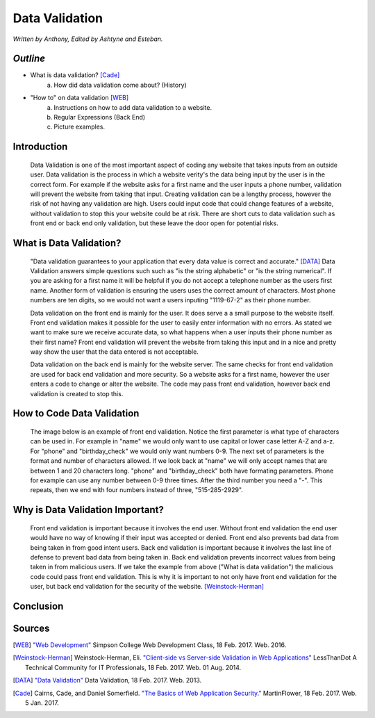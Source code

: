 Data Validation
===============

*Written by Anthony, Edited by Ashtyne and Esteban.*

.. image:: datav.png
	:width: 400px
	:align: center


*Outline*
^^^^^^^^^
* What is data validation? [Cade]_
	a. How did data validation come about? (History)
* "How to" on data validation [WEB]_
	a. Instructions on how to add data validation to a website.
	b. Regular Expressions (Back End)
	c. Picture examples.


Introduction
^^^^^^^^^^^^
	Data Validation is one of the most important aspect of coding any website 
	that takes inputs from an outside user. Data validation is the process in 
	which a website verity's the data being input by the user is in the correct 
	form. For example if the website asks for a first name and the user inputs a
	phone number, validation will prevent the website from taking that input. 
	Creating validation can be a lengthy process, however the risk of not 
	having any validation are high. Users could input code that could change 
	features of a website, without validation to stop this your website could 
	be at risk. There are short cuts to data validation such as front end or 
	back end only validation, but these leave the door open for potential risks. 

What is Data Validation?
^^^^^^^^^^^^^^^^^^^^^^^^
	"Data validation guarantees to your application that every data value is 
	correct and accurate." [DATA]_ Data Validation answers simple questions such
	such as "is the string alphabetic" or "is the string numerical". If you are
	asking for a first name it will be helpful if you do not accept a telephone
	number as the users first name. Another form of validation is ensuring the
	users uses the correct amount of characters. Most phone numbers are ten
	digits, so we would not want a users inputing "1119-67-2" as their phone
	number.

	Data validation on the front end is mainly for the user. It does serve a
	a small purpose to the website itself. Front end validation makes it
	possible for the user to easily enter information with no errors. As stated 
	we want to make sure we receive accurate data, so what happens when a user
	inputs their phone number as their first name? Front end validation will
	prevent the website from taking this input and in a nice and pretty way show
	the user that the data entered is not acceptable. 

	Data validation on the back end is mainly for the website server. The same
	checks for front end validation are used for back end validation and more security. So a website asks for a first name, however the user enters a code
	to change or alter the website. The code may pass front end validation, however back end validation is created to stop this.

How to Code Data Validation
^^^^^^^^^^^^^^^^^^^^^^^^^^^
	The image below is an example of front end validation. Notice the first 
	parameter is what type of characters can be used in. For example in "name" 
	we would only want to use capital or lower case letter A-Z and a-z. For 
	"phone" and "birthday_check" we would only want numbers 0-9. The next set of
	parameters is the format and number of characters allowed. If we look back 
	at "name" we will only accept names that are between 1 and 20 characters
	long. "phone" and "birthday_check" both have formating parameters. Phone for
	example can use any number between 0-9 three times. After the third number
	you need a "-". This repeats, then we end with four numbers instead of 
	three, "515-285-2929".


.. image:: frontendCodeExample.png
	:width: 600px
	:align: center



Why is Data Validation Important?
^^^^^^^^^^^^^^^^^^^^^^^^^^^^^^^^^

	Front end validation is important because it involves the end user. Without 
	front end validation the end user would have no way of knowing if their 
	input was accepted or denied. Front end also prevents bad data from being
	taken in from good intent users. Back end validation is important because it 
	involves the last line of defense to prevent bad data from being taken in.
	Back end validation prevents incorrect values from being taken in from
	malicious users. If we take the example from above ("What is data validation") the malicious code could pass front end validation. This is why it is important to not only have front end validation for the user, but back end validation for the security of the website. [Weinstock-Herman]_


Conclusion
^^^^^^^^^^

Sources
^^^^^^^

.. [WEB] `"Web Development" <http://web-development-class.readthedocs.io/en/latest/index.html>`_ Simpson College Web Development Class, 18 Feb. 2017. Web. 2016.
.. [Weinstock-Herman] Weinstock-Herman, Eli. `"Client-side vs Server-side Validation in Web Applications" <http://blogs.lessthandot.com/index.php/webdev/client-side-vs-server-side-validation-in-web-applications/>`_ LessThanDot A Technical Community for IT Professionals, 18 Feb. 2017. Web. 01 Aug. 2014.
.. [DATA] `"Data Validation" <https://msdn.microsoft.com/en-us/library/aa291820(v=vs.71).aspx>`_ Data Validation, 18 Feb. 2017. Web. 2013.
.. [Cade] Cairns, Cade, and Daniel Somerfield. `"The Basics of Web Application Security." <https://martinfowler.com/articles/web-security-basics.html>`_ MartinFlower, 18 Feb. 2017. Web. 5 Jan. 2017.